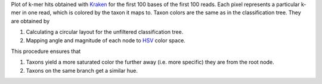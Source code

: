 Plot of k-mer hits obtained with Kraken_ for the first 100 bases of the first 100 reads.
Each pixel represents a particular k-mer in one read, which is colored by the taxon it maps to.
Taxon colors are the same as in the classification tree.
They are obtained by

1. Calculating a circular layout for the unfiltered classification tree.
2. Mapping angle and magnitude of each node to HSV_ color space.

This procedure ensures that

1. Taxons yield a more saturated color the further away (i.e. more specific) they are from the root node.
2. Taxons on the same branch get a similar hue.

.. _Kraken: http://ccb.jhu.edu/software/kraken
.. _HSV: https://en.wikipedia.org/wiki/HSL_and_HSV


